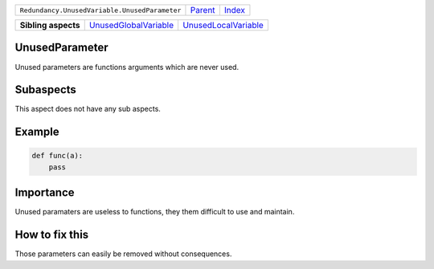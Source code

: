 +-----------------------------------------------+----------------------------+------------------------------------------------------------------+
| ``Redundancy.UnusedVariable.UnusedParameter`` | `Parent <../README.rst>`_  | `Index <//github.com/coala/aspect-docs/blob/master/README.rst>`_ |
+-----------------------------------------------+----------------------------+------------------------------------------------------------------+

+---------------------+--------------------------------------------------------------+------------------------------------------------------------+
| **Sibling aspects** | `UnusedGlobalVariable <../UnusedGlobalVariable/README.rst>`_ | `UnusedLocalVariable <../UnusedLocalVariable/README.rst>`_ |
+---------------------+--------------------------------------------------------------+------------------------------------------------------------+

UnusedParameter
===============
Unused parameters are functions arguments which are never used.

Subaspects
==========

This aspect does not have any sub aspects.

Example
=======

.. code-block:: python

    def func(a):
        pass


Importance
==========

Unused paramaters are useless to functions, they them difficult to
use and maintain.

How to fix this
==========

Those parameters can easily be removed without consequences.

